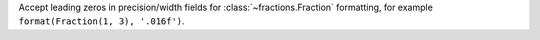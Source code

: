 Accept leading zeros in precision/width fields for
:class:`~fractions.Fraction` formatting, for example ``format(Fraction(1,
3), '.016f')``.

